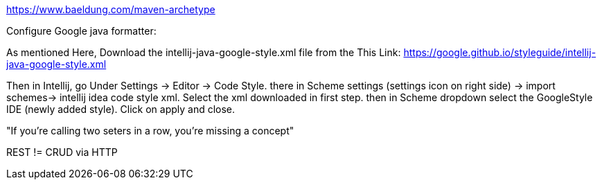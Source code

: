 

https://www.baeldung.com/maven-archetype


Configure Google java formatter:

As mentioned Here, Download the intellij-java-google-style.xml file from the This Link:
https://google.github.io/styleguide/intellij-java-google-style.xml

Then in Intellij, go Under Settings -> Editor -> Code Style. there in Scheme settings (settings icon on right side) -> import schemes-> intellij idea code style xml. Select the xml downloaded in first step. then in Scheme dropdown select the GoogleStyle IDE (newly added style). Click on apply and close.



"If you're calling two seters in a row, you're missing a concept"

REST != CRUD via HTTP
